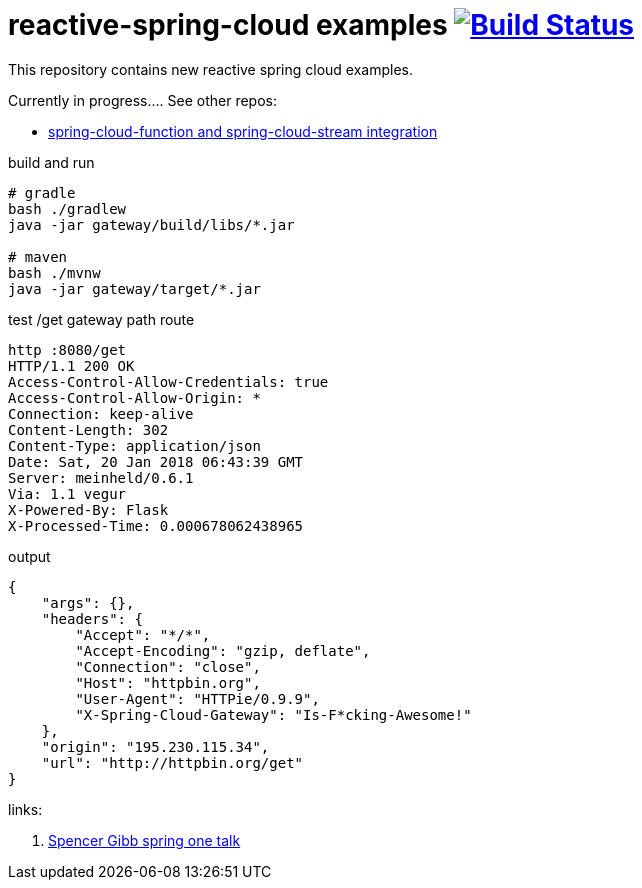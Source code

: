 = reactive-spring-cloud examples image:https://travis-ci.org/daggerok/reactive-spring-cloud.svg?branch=master["Build Status", link="https://travis-ci.org/daggerok/reactive-spring-cloud"]

//tag::content[]

This repository contains new reactive spring cloud examples.

Currently in progress.... See other repos:

- link:https://github.com/daggerok/spring-cloud-function-stream-integration[spring-cloud-function and spring-cloud-stream integration]

.gateway looks for set of RouteLocator (see gatewat config)

.build and run
[source,bash]
----
# gradle
bash ./gradlew
java -jar gateway/build/libs/*.jar

# maven
bash ./mvnw
java -jar gateway/target/*.jar
----

.test /get gateway path route
[source,bash]
----
http :8080/get                                                                                                  08:43:32
HTTP/1.1 200 OK
Access-Control-Allow-Credentials: true
Access-Control-Allow-Origin: *
Connection: keep-alive
Content-Length: 302
Content-Type: application/json
Date: Sat, 20 Jan 2018 06:43:39 GMT
Server: meinheld/0.6.1
Via: 1.1 vegur
X-Powered-By: Flask
X-Processed-Time: 0.000678062438965
----

.output
[source,json]
----
{
    "args": {},
    "headers": {
        "Accept": "*/*",
        "Accept-Encoding": "gzip, deflate",
        "Connection": "close",
        "Host": "httpbin.org",
        "User-Agent": "HTTPie/0.9.9",
        "X-Spring-Cloud-Gateway": "Is-F*cking-Awesome!"
    },
    "origin": "195.230.115.34",
    "url": "http://httpbin.org/get"
}
----

links:

. link:https://www.youtube.com/watch?v=9wocKqF15B8[Spencer Gibb spring one talk]

//end::content[]
